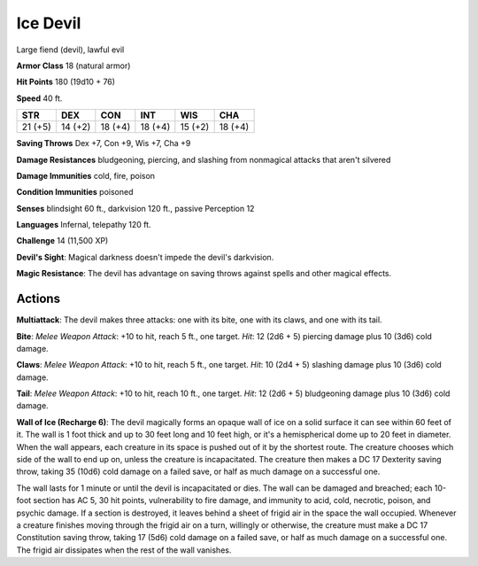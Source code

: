 
.. _srd:ice-devil:

Ice Devil
---------

Large fiend (devil), lawful evil

**Armor Class** 18 (natural armor)

**Hit Points** 180 (19d10 + 76)

**Speed** 40 ft.

+-----------+-----------+-----------+-----------+-----------+-----------+
| STR       | DEX       | CON       | INT       | WIS       | CHA       |
+===========+===========+===========+===========+===========+===========+
| 21 (+5)   | 14 (+2)   | 18 (+4)   | 18 (+4)   | 15 (+2)   | 18 (+4)   |
+-----------+-----------+-----------+-----------+-----------+-----------+

**Saving Throws** Dex +7, Con +9, Wis +7, Cha +9

**Damage Resistances** bludgeoning, piercing, and slashing from
nonmagical attacks that aren't silvered

**Damage Immunities** cold, fire, poison

**Condition Immunities** poisoned

**Senses** blindsight 60 ft., darkvision 120 ft., passive Perception 12

**Languages** Infernal, telepathy 120 ft.

**Challenge** 14 (11,500 XP)

**Devil's Sight**: Magical darkness doesn't impede the devil's
darkvision.

**Magic Resistance**: The devil has advantage on saving
throws against spells and other magical effects.

Actions
~~~~~~~~~~~~~~~~~~~~~~~~~~~~~~~~~

**Multiattack**: The devil makes three attacks: one with its bite, one
with its claws, and one with its tail.

**Bite**: *Melee Weapon Attack*:
+10 to hit, reach 5 ft., one target. *Hit*: 12 (2d6 + 5) piercing damage
plus 10 (3d6) cold damage.

**Claws**: *Melee Weapon Attack*: +10 to hit,
reach 5 ft., one target. *Hit*: 10 (2d4 + 5) slashing damage plus 10
(3d6) cold damage.

**Tail**: *Melee Weapon Attack*: +10 to hit, reach 10
ft., one target. *Hit*: 12 (2d6 + 5) bludgeoning damage plus 10 (3d6)
cold damage.

**Wall of Ice (Recharge 6)**: The devil magically forms an
opaque wall of ice on a solid surface it can see within 60 feet of it.
The wall is 1 foot thick and up to 30 feet long and 10 feet high, or
it's a hemispherical dome up to 20 feet in diameter. When the wall
appears, each creature in its space is pushed out of it by the shortest
route. The creature chooses which side of the wall to end up on, unless
the creature is incapacitated. The creature then makes a DC 17 Dexterity
saving throw, taking 35 (10d6) cold damage on a failed save, or half as
much damage on a successful one.

The wall lasts for 1 minute or until the devil is incapacitated or dies.
The wall can be damaged and breached; each 10-foot section has AC 5, 30
hit points, vulnerability to fire damage, and immunity to acid, cold,
necrotic, poison, and psychic damage. If a section is destroyed, it
leaves behind a sheet of frigid air in the space the wall occupied.
Whenever a creature finishes moving through the frigid air on a turn,
willingly or otherwise, the creature must make a DC 17 Constitution
saving throw, taking 17 (5d6) cold damage on a failed save, or half as
much damage on a successful one. The frigid air dissipates when the rest
of the wall vanishes.
